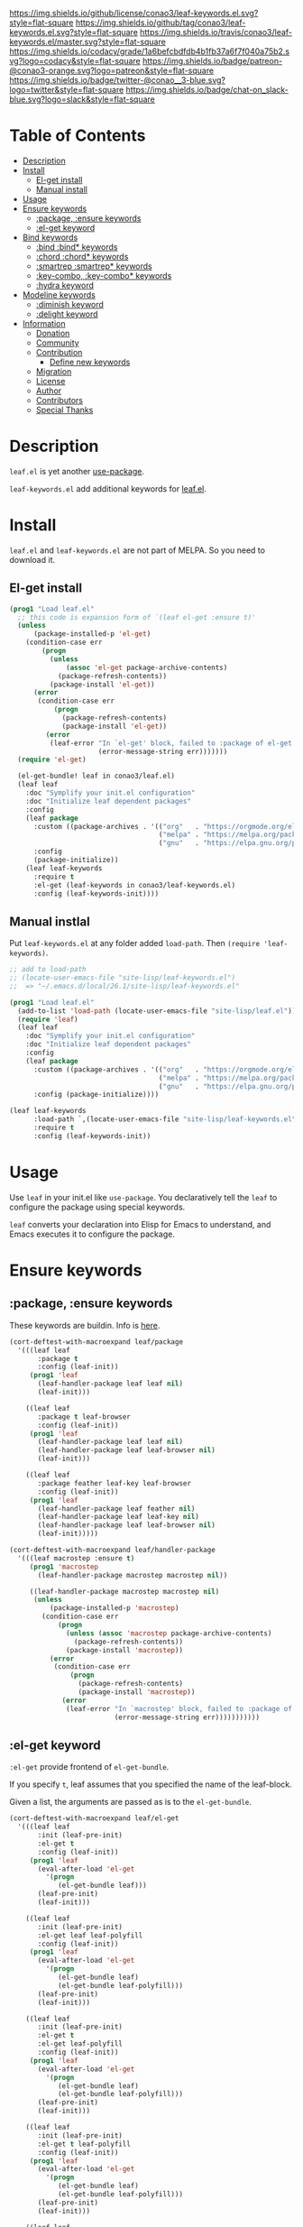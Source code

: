 #+author: conao
#+date: <2019-05-24 Fri>

[[https://github.com/conao3/leaf-keywords.el][https://raw.githubusercontent.com/conao3/files/master/blob/headers/png/leaf-keywords.el.png]]
[[https://github.com/conao3/leaf-keywords.el/blob/master/LICENSE][https://img.shields.io/github/license/conao3/leaf-keywords.el.svg?style=flat-square]]
[[https://github.com/conao3/leaf-keywords.el/releases][https://img.shields.io/github/tag/conao3/leaf-keywords.el.svg?style=flat-square]]
[[https://travis-ci.org/conao3/leaf-keywords.el][https://img.shields.io/travis/conao3/leaf-keywords.el/master.svg?style=flat-square]]
[[https://app.codacy.com/project/conao3/leaf-keywords.el/dashboard][https://img.shields.io/codacy/grade/1a6befcbdfdb4b1fb37a6f7f040a75b2.svg?logo=codacy&style=flat-square]]
[[https://www.patreon.com/conao3][https://img.shields.io/badge/patreon-@conao3-orange.svg?logo=patreon&style=flat-square]]
[[https://twitter.com/conao_3][https://img.shields.io/badge/twitter-@conao__3-blue.svg?logo=twitter&style=flat-square]]
[[https://join.slack.com/t/conao3-support/shared_invite/enQtNTg2MTY0MjkzOTU0LTFjOTdhOTFiNTM2NmY5YTE5MTNlYzNiOTE2MTZlZWZkNDEzZmRhN2E0NjkwMWViZTZiYjA4MDUxYTUzNDZiNjY][https://img.shields.io/badge/chat-on_slack-blue.svg?logo=slack&style=flat-square]]

* Table of Contents
- [[#description][Description]]
- [[#install][Install]]
  - [[#el-get-install][El-get install]]
  - [[#manual-install][Manual install]]
- [[#usage][Usage]]
- [[#ensure-keywords][Ensure keywords]]
  - [[#package-ensure-keywords][:package, :ensure keywords]]
  - [[#el-get-keyword][:el-get keyword]]
- [[#bind-keywords][Bind keywords]]
  - [[#bind-bind-keywords][:bind :bind* keywords]]
  - [[#chord-chord-keywords][:chord :chord* keywords]]
  - [[#smartrep-smartrep-keywords][:smartrep :smartrep* keywords]]
  - [[#key-combo-key-combo-keywords][:key-combo, :key-combo* keywords]]
  - [[#hydra-keyword][:hydra keyword]]
- [[#modeline-keywords][Modeline keywords]]
  - [[#diminish-keyword][:diminish keyword]]
  - [[#delight-keyword][:delight keyword]]
- [[#information][Information]]
  - [[#donation][Donation]]
  - [[#community][Community]]
  - [[#contribution][Contribution]]
    - [[#define-new-keywords][Define new keywords]]
  - [[#migration][Migration]]
  - [[#license][License]]
  - [[#author][Author]]
  - [[#contributors][Contributors]]
  - [[#special-thanks][Special Thanks]]

* Description
~leaf.el~ is yet another [[https://github.com/jwiegley/use-package][use-package]].

~leaf-keywords.el~ add additional keywords for [[https://github.com/conao3/leaf.el][leaf.el]].

* Install
~leaf.el~ and ~leaf-keywords.el~ are not part of MELPA. So you need to download it.

** El-get install
#+begin_src emacs-lisp
  (prog1 "Load leaf.el"
    ;; this code is expansion form of `(leaf el-get :ensure t)'
    (unless
        (package-installed-p 'el-get)
      (condition-case err
          (progn
            (unless
                (assoc 'el-get package-archive-contents)
              (package-refresh-contents))
            (package-install 'el-get))
        (error
         (condition-case err
             (progn
               (package-refresh-contents)
               (package-install 'el-get))
           (error
            (leaf-error "In `el-get' block, failed to :package of el-get.  Error msg: %s"
                        (error-message-string err)))))))
    (require 'el-get)

    (el-get-bundle! leaf in conao3/leaf.el)
    (leaf leaf
      :doc "Symplify your init.el configuration"
      :doc "Initialize leaf dependent packages"
      :config
      (leaf package
        :custom ((package-archives . '(("org"   . "https://orgmode.org/elpa/")
                                       ("melpa" . "https://melpa.org/packages/")
                                       ("gnu"   . "https://elpa.gnu.org/packages/"))))
        :config
        (package-initialize))
      (leaf leaf-keywords
        :require t
        :el-get (leaf-keywords in conao3/leaf-keywords.el)
        :config (leaf-keywords-init))))
#+end_src

** Manual instlal
Put ~leaf-keywords.el~ at any folder added ~load-path~.
Then ~(require 'leaf-keywords)~.

#+BEGIN_SRC emacs-lisp
    ;; add to load-path
    ;; (locate-user-emacs-file "site-lisp/leaf-keywords.el")
    ;;  => "~/.emacs.d/local/26.1/site-lisp/leaf-keywords.el"

    (prog1 "Load leaf.el"
      (add-to-list 'load-path (locate-user-emacs-file "site-lisp/leaf.el"))
      (require 'leaf)
      (leaf leaf
        :doc "Symplify your init.el configuration"
        :doc "Initialize leaf dependent packages"
        :config
        (leaf package
          :custom ((package-archives . '(("org"   . "https://orgmode.org/elpa/")
                                         ("melpa" . "https://melpa.org/packages/")
                                         ("gnu"   . "https://elpa.gnu.org/packages/"))))
          :config (package-initialize))))

    (leaf leaf-keywords
          :load-path `,(locate-user-emacs-file "site-lisp/leaf-keywords.el")
          :require t
          :config (leaf-keywords-init))
#+END_SRC

* Usage
Use ~leaf~ in your init.el like ~use-package~.
You declaratively tell the ~leaf~ to configure the package using special keywords.

~leaf~ converts your declaration into Elisp for Emacs to understand, and Emacs executes it to configure the package.

* Ensure keywords
** :package, :ensure keywords
These keywords are buildin. Info is [[https://github.com/conao3/leaf.el#package-ensure-keywords][here]].

#+begin_src emacs-lisp
  (cort-deftest-with-macroexpand leaf/package
    '(((leaf leaf
         :package t
         :config (leaf-init))
       (prog1 'leaf
         (leaf-handler-package leaf leaf nil)
         (leaf-init)))

      ((leaf leaf
         :package t leaf-browser
         :config (leaf-init))
       (prog1 'leaf
         (leaf-handler-package leaf leaf nil)
         (leaf-handler-package leaf leaf-browser nil)
         (leaf-init)))

      ((leaf leaf
         :package feather leaf-key leaf-browser
         :config (leaf-init))
       (prog1 'leaf
         (leaf-handler-package leaf feather nil)
         (leaf-handler-package leaf leaf-key nil)
         (leaf-handler-package leaf leaf-browser nil)
         (leaf-init)))))

  (cort-deftest-with-macroexpand leaf/handler-package
    '(((leaf macrostep :ensure t)
       (prog1 'macrostep
         (leaf-handler-package macrostep macrostep nil))

       ((leaf-handler-package macrostep macrostep nil)
        (unless
            (package-installed-p 'macrostep)
          (condition-case err
              (progn
                (unless (assoc 'macrostep package-archive-contents)
                  (package-refresh-contents))
                (package-install 'macrostep))
            (error
             (condition-case err
                 (progn
                   (package-refresh-contents)
                   (package-install 'macrostep))
               (error
                (leaf-error "In `macrostep' block, failed to :package of macrostep.  Error msg: %s"
                            (error-message-string err)))))))))))
#+end_src

** :el-get keyword
~:el-get~ provide frontend of ~el-get-bundle~.

If you specify ~t~, leaf assumes that you specified the name of the leaf-block.

Given a list, the arguments are passed as is to the ~el-get-bundle~.

#+begin_src emacs-lisp
  (cort-deftest-with-macroexpand leaf/el-get
    '(((leaf leaf
         :init (leaf-pre-init)
         :el-get t
         :config (leaf-init))
       (prog1 'leaf
         (eval-after-load 'el-get
           '(progn
              (el-get-bundle leaf)))
         (leaf-pre-init)
         (leaf-init)))

      ((leaf leaf
         :init (leaf-pre-init)
         :el-get leaf leaf-polyfill
         :config (leaf-init))
       (prog1 'leaf
         (eval-after-load 'el-get
           '(progn
              (el-get-bundle leaf)
              (el-get-bundle leaf-polyfill)))
         (leaf-pre-init)
         (leaf-init)))

      ((leaf leaf
         :init (leaf-pre-init)
         :el-get t
         :el-get leaf-polyfill
         :config (leaf-init))
       (prog1 'leaf
         (eval-after-load 'el-get
           '(progn
              (el-get-bundle leaf)
              (el-get-bundle leaf-polyfill)))
         (leaf-pre-init)
         (leaf-init)))

      ((leaf leaf
         :init (leaf-pre-init)
         :el-get t leaf-polyfill
         :config (leaf-init))
       (prog1 'leaf
         (eval-after-load 'el-get
           '(progn
              (el-get-bundle leaf)
              (el-get-bundle leaf-polyfill)))
         (leaf-pre-init)
         (leaf-init)))

      ((leaf leaf
         :init (leaf-pre-init)
         :el-get (zenburn-theme
                  :url "https://raw.githubusercontent.com/bbatsov/zenburn-emacs/master/zenburn-theme.el"
                  (load-theme 'zenburn t))
         :config (leaf-init))
       (prog1 'leaf
         (eval-after-load 'el-get
           '(progn
              (el-get-bundle zenburn-theme :url "https://raw.githubusercontent.com/bbatsov/zenburn-emacs/master/zenburn-theme.el"
                (load-theme 'zenburn t))))
         (leaf-pre-init)
         (leaf-init)))

      ((leaf leaf
         :init (leaf-pre-init)
         :el-get
         (yaicomplete
          :url "https://github.com/tarao/elisp.git"
          :features yaicomplete)
         (zenburn-theme
          :url "https://raw.githubusercontent.com/bbatsov/zenburn-emacs/master/zenburn-theme.el"
          (load-theme 'zenburn t))
         (kazu-yamamoto/Mew :name mew :build ("./configure" "make"))
         :config (leaf-init))
       (prog1 'leaf
         (eval-after-load 'el-get
           '(progn
              (el-get-bundle yaicomplete :url "https://github.com/tarao/elisp.git" :features yaicomplete)
              (el-get-bundle zenburn-theme :url "https://raw.githubusercontent.com/bbatsov/zenburn-emacs/master/zenburn-theme.el"
                (load-theme 'zenburn t))
              (el-get-bundle kazu-yamamoto/Mew :name mew :build ("./configure" "make"))))
         (leaf-pre-init)
         (leaf-init)))))
#+end_src

* Bind keywords
** :bind :bind* keywords
These keywords are buildin. Info is [[https://github.com/conao3/leaf.el#bind-bind-keywords][here]].

#+begin_src emacs-lisp
  (cort-deftest-with-macroexpand leaf/bind
    '(((leaf macrostep
         :package t
         :bind (("C-c e" . macrostep-expand)))
       (prog1 'macrostep
         (autoload #'macrostep-expand "macrostep" nil t)
         (leaf-handler-package macrostep macrostep nil)
         (leaf-keys (("C-c e" . macrostep-expand)))))

      ((leaf macrostep
         :package t
         :bind ("C-c e" . macrostep-expand))
       (prog1 'macrostep
         (autoload #'macrostep-expand "macrostep" nil t)
         (leaf-handler-package macrostep macrostep nil)
         (leaf-keys
          (("C-c e" . macrostep-expand)))))

      ((leaf color-moccur
         :bind
         ("M-s O" . moccur)
         ("M-o" . isearch-moccur)
         ("M-O" . isearch-moccur-all))
       (prog1 'color-moccur
         (autoload #'moccur "color-moccur" nil t)
         (autoload #'isearch-moccur "color-moccur" nil t)
         (autoload #'isearch-moccur-all "color-moccur" nil t)
         (leaf-keys (("M-s O" . moccur)
                     ("M-o" . isearch-moccur)
                     ("M-O" . isearch-moccur-all)))))

      ((leaf color-moccur
         :bind (("M-s O" . moccur)
                ("M-o" . isearch-moccur)
                ("M-O" . isearch-moccur-all)))
       (prog1 'color-moccur
         (autoload #'moccur "color-moccur" nil t)
         (autoload #'isearch-moccur "color-moccur" nil t)
         (autoload #'isearch-moccur-all "color-moccur" nil t)
         (leaf-keys (("M-s O" . moccur)
                     ("M-o" . isearch-moccur)
                     ("M-O" . isearch-moccur-all)))))

      ((leaf color-moccur
         :bind
         ("M-s" . nil)
         ("M-s o" . isearch-moccur)
         ("M-s i" . isearch-moccur-all))
       (prog1 'color-moccur
         (autoload #'isearch-moccur "color-moccur" nil t)
         (autoload #'isearch-moccur-all "color-moccur" nil t)
         (leaf-keys (("M-s")
                     ("M-s o" . isearch-moccur)
                     ("M-s i" . isearch-moccur-all)))))

      ((leaf color-moccur
         :bind (("M-s" . nil)
                ("M-s o" . isearch-moccur)
                ("M-s i" . isearch-moccur-all)))
       (prog1 'color-moccur
         (autoload #'isearch-moccur "color-moccur" nil t)
         (autoload #'isearch-moccur-all "color-moccur" nil t)
         (leaf-keys (("M-s")
                     ("M-s o" . isearch-moccur)
                     ("M-s i" . isearch-moccur-all)))))

      ((leaf color-moccur
         :bind
         ("M-s O" . moccur)
         (:isearch-mode-map
          ("M-o" . isearch-moccur)
          ("M-O" . isearch-moccur-all)))
       (prog1 'color-moccur
         (autoload #'moccur "color-moccur" nil t)
         (autoload #'isearch-moccur "color-moccur" nil t)
         (autoload #'isearch-moccur-all "color-moccur" nil t)
         (leaf-keys (("M-s O" . moccur)
                     (:isearch-mode-map
                      :package color-moccur
                      ("M-o" . isearch-moccur)
                      ("M-O" . isearch-moccur-all))))))

      ((leaf color-moccur
         :bind
         ("M-s O" . moccur)
         (:isearch-mode-map
          :package isearch
          ("M-o" . isearch-moccur)
          ("M-O" . isearch-moccur-all)))
       (prog1 'color-moccur
         (autoload #'moccur "color-moccur" nil t)
         (autoload #'isearch-moccur "color-moccur" nil t)
         (autoload #'isearch-moccur-all "color-moccur" nil t)
         (leaf-keys (("M-s O" . moccur)
                     (:isearch-mode-map
                      :package isearch
                      ("M-o" . isearch-moccur)
                      ("M-O" . isearch-moccur-all))))))

      ((leaf color-moccur
         :bind (("M-s O" . moccur)
                (:isearch-mode-map
                 :package isearch
                 ("M-o" . isearch-moccur)
                 ("M-O" . isearch-moccur-all))))
       (prog1 'color-moccur
         (autoload #'moccur "color-moccur" nil t)
         (autoload #'isearch-moccur "color-moccur" nil t)
         (autoload #'isearch-moccur-all "color-moccur" nil t)
         (leaf-keys (("M-s O" . moccur)
                     (:isearch-mode-map
                      :package isearch
                      ("M-o" . isearch-moccur)
                      ("M-O" . isearch-moccur-all))))))

      ;; you also use symbol instead of keyword to specify keymap
      ((leaf color-moccur
         :bind (("M-s O" . moccur)
                (isearch-mode-map
                 :package isearch
                 ("M-o" . isearch-moccur)
                 ("M-O" . isearch-moccur-all))))
       (prog1 'color-moccur
         (autoload #'moccur "color-moccur" nil t)
         (autoload #'isearch-moccur "color-moccur" nil t)
         (autoload #'isearch-moccur-all "color-moccur" nil t)
         (leaf-keys (("M-s O" . moccur)
                     (isearch-mode-map
                      :package isearch
                      ("M-o" . isearch-moccur)
                      ("M-O" . isearch-moccur-all))))))))

  (cort-deftest-with-macroexpand leaf/leaf-key
    '(((leaf-key "C-M-i" 'flyspell-correct-wrapper)
       (let* ((old (lookup-key global-map (kbd "C-M-i")))
              (value `(("C-M-i" . global-map) flyspell-correct-wrapper ,(and old (not (numberp old)) old))))
         (push value leaf-key-bindlist)
         (define-key global-map (kbd "C-M-i") 'flyspell-correct-wrapper)))))
#+end_src

** :chord :chord* keywords
~:chord~ and ~:chord*~ provide frontend for ~leaf-key-chord~ which bind key for [[https://github.com/emacsorphanage/key-chord][key-chord]].

The usage and notes are the same as for the ~:bind~ keyword.

#+begin_src emacs-lisp
  (cort-deftest-with-macroexpand leaf/chord
    '(((leaf macrostep
         :ensure t
         :chord (("jk" . macrostep-expand)))
       (prog1 'macrostep
         (autoload #'macrostep-expand "macrostep" nil t)
         (leaf-handler-package macrostep macrostep nil)
         (eval-after-load 'key-chord
           '(progn
              (leaf-key-chords
               (("jk" . macrostep-expand)))))))

      ((leaf macrostep
         :ensure t
         :chord ("jk" . macrostep-expand))
       (prog1 'macrostep
         (autoload #'macrostep-expand "macrostep" nil t)
         (leaf-handler-package macrostep macrostep nil)
         (eval-after-load 'key-chord
           '(progn
              (leaf-key-chords
               (("jk" . macrostep-expand)))))))

      ((leaf color-moccur
         :chord
         ("jk" . moccur)
         ("fi" . isearch-moccur))
       (prog1 'color-moccur
         (autoload #'moccur "color-moccur" nil t)
         (autoload #'isearch-moccur "color-moccur" nil t)
         (eval-after-load 'key-chord
           '(progn
              (leaf-key-chords
               (("jk" . moccur)
                ("fi" . isearch-moccur)))))))

      ((leaf color-moccur
         :chord (("jk" . moccur)
                 ("fi" . isearch-moccur)))
       (prog1 'color-moccur
         (autoload #'moccur "color-moccur" nil t)
         (autoload #'isearch-moccur "color-moccur" nil t)
         (eval-after-load 'key-chord
           '(progn
              (leaf-key-chords
               (("jk" . moccur)
                ("fi" . isearch-moccur)))))))

      ((leaf color-moccur
         :chord
         ("jk" . nil)
         ("fi" . isearch-moccur))
       (prog1 'color-moccur
         (autoload #'isearch-moccur "color-moccur" nil t)
         (eval-after-load 'key-chord
           '(progn
              (leaf-key-chords
               (("jk")
                ("fi" . isearch-moccur)))))))

      ((leaf color-moccur
         :chord (("jk" . nil)
                 ("fi" . isearch-moccur)))
       (prog1 'color-moccur
         (autoload #'isearch-moccur "color-moccur" nil t)
         (eval-after-load 'key-chord
           '(progn
              (leaf-key-chords
               (("jk")
                ("fi" . isearch-moccur)))))))

      ((leaf color-moccur
         :chord
         ("jk" . moccur)
         (:isearch-mode-map
          :package isearch
          ("ji" . isearch-moccur)
          ("jo" . isearch-moccur-all)))
       (prog1 'color-moccur
         (autoload #'moccur "color-moccur" nil t)
         (autoload #'isearch-moccur "color-moccur" nil t)
         (autoload #'isearch-moccur-all "color-moccur" nil t)
         (eval-after-load 'key-chord
           '(progn
              (leaf-key-chords
               (("jk" . moccur)
                (:isearch-mode-map
                 :package isearch
                 ("ji" . isearch-moccur)
                 ("jo" . isearch-moccur-all))))))))

      ((leaf color-moccur
         :chord (("jk" . moccur)
                 (:isearch-mode-map
                  :package isearch
                  ("ji" . isearch-moccur)
                  ("jo" . isearch-moccur-all))))
       (prog1 'color-moccur
         (autoload #'moccur "color-moccur" nil t)
         (autoload #'isearch-moccur "color-moccur" nil t)
         (autoload #'isearch-moccur-all "color-moccur" nil t)
         (eval-after-load 'key-chord
           '(progn
              (leaf-key-chords
               (("jk" . moccur)
                (:isearch-mode-map
                 :package isearch
                 ("ji" . isearch-moccur)
                 ("jo" . isearch-moccur-all))))))))

      ;; you also use symbol instead of keyword to specify keymap
      ((leaf color-moccur
         :chord (("jk" . moccur)
                 (isearch-mode-map
                  :package isearch
                  ("ji" . isearch-moccur)
                  ("jo" . isearch-moccur-all))))
       (prog1 'color-moccur
         (autoload #'moccur "color-moccur" nil t)
         (autoload #'isearch-moccur "color-moccur" nil t)
         (autoload #'isearch-moccur-all "color-moccur" nil t)
         (eval-after-load 'key-chord
           '(progn
              (leaf-key-chords
               (("jk" . moccur)
                (isearch-mode-map
                 :package isearch
                 ("ji" . isearch-moccur)
                 ("jo" . isearch-moccur-all))))))))))

  (cort-deftest-with-macroexpand leaf/leaf-key-chord
    '(((leaf-key-chord "jj" 'undo 'c-mode-map)
       (leaf-key [key-chord 106 106] 'undo 'c-mode-map))

      ((leaf-key-chord "jk" 'undo 'c-mode-map)
       (progn
         (leaf-key [key-chord 106 107] 'undo 'c-mode-map)
         (leaf-key [key-chord 107 106] 'undo 'c-mode-map)))

      ((leaf-key-chord "jj" 'undo)
       (leaf-key [key-chord 106 106] 'undo nil))

      ((leaf-key-chord "jk" 'undo)
       (progn
         (leaf-key [key-chord 106 107] 'undo nil)
         (leaf-key [key-chord 107 106] 'undo nil)))))
#+end_src

** :smartrep, :smartrep* keywords
~:smartrep~ and ~:smartrep*~ provide frontend for [[https://github.com/myuhe/smartrep.el][smartrep]].

They can process a list of arguments that the ~smartrep~ accepts, or a nested list of them.

Automatically generates an ~autoload~ statement when a function symbol is passed.

Quoting a function or quoting a binding list works the same way.

If you omit the key-map to bind, use ~global-map~ instead in ~:smartrep~ and
~leaf-key-override-global-map~ for leaf-key in ~:smartrep*~.

#+begin_src emacs-lisp
  (cort-deftest-with-macroexpand leaf/smartrep
    '(((leaf multiple-cursors
         :smartrep ("C-t"
                    (("C-p" . mc/mark-previous-like-this)
                     ("C-n" . mc/mark-next-like-this)
                     ("u"   . mc/unmark-next-like-this)
                     ("U"   . mc/unmark-previous-like-this)
                     ("s"   . mc/skip-to-next-like-this)
                     ("S"   . mc/skip-to-previous-like-this)
                     ("*"   . mc/mark-all-like-this))))
       (prog1 'multiple-cursors
         (autoload #'mc/mark-previous-like-this "multiple-cursors" nil t)
         (autoload #'mc/mark-next-like-this "multiple-cursors" nil t)
         (autoload #'mc/unmark-next-like-this "multiple-cursors" nil t)
         (autoload #'mc/unmark-previous-like-this "multiple-cursors" nil t)
         (autoload #'mc/skip-to-next-like-this "multiple-cursors" nil t)
         (autoload #'mc/skip-to-previous-like-this "multiple-cursors" nil t)
         (autoload #'mc/mark-all-like-this "multiple-cursors" nil t)
         (eval-after-load 'smartrep
           '(progn
              (smartrep-define-key global-map "C-t"
                '(("C-p" . mc/mark-previous-like-this)
                  ("C-n" . mc/mark-next-like-this)
                  ("u" . mc/unmark-next-like-this)
                  ("U" . mc/unmark-previous-like-this)
                  ("s" . mc/skip-to-next-like-this)
                  ("S" . mc/skip-to-previous-like-this)
                  ("*" . mc/mark-all-like-this)))))))

      ((leaf multiple-cursors
         :smartrep (global-map
                    "C-t"
                    (("C-p" . mc/mark-previous-like-this)
                     ("C-n" . mc/mark-next-like-this))))
       (prog1 'multiple-cursors
         (autoload #'mc/mark-previous-like-this "multiple-cursors" nil t)
         (autoload #'mc/mark-next-like-this "multiple-cursors" nil t)
         (eval-after-load 'smartrep
           '(progn
              (smartrep-define-key global-map "C-t"
                '(("C-p" . mc/mark-previous-like-this)
                  ("C-n" . mc/mark-next-like-this)))))))

      ((leaf multiple-cursors
         :smartrep (global-map
                    "C-t"
                    (("C-p" . 'mc/mark-previous-like-this)
                     ("C-n" . 'mc/mark-next-like-this))))
       (prog1 'multiple-cursors
         (autoload #'mc/mark-previous-like-this "multiple-cursors" nil t)
         (autoload #'mc/mark-next-like-this "multiple-cursors" nil t)
         (eval-after-load 'smartrep
           '(progn
              (smartrep-define-key global-map "C-t"
                '(("C-p" quote mc/mark-previous-like-this)
                  ("C-n" quote mc/mark-next-like-this)))))))

      ((leaf multiple-cursors
         :smartrep (global-map
                    "C-t"
                    '(("C-p" . 'mc/mark-previous-like-this)
                      ("C-n" . 'mc/mark-next-like-this))))
       (prog1 'multiple-cursors
         (autoload #'mc/mark-previous-like-this "multiple-cursors" nil t)
         (autoload #'mc/mark-next-like-this "multiple-cursors" nil t)
         (eval-after-load 'smartrep
           '(progn
              (smartrep-define-key global-map "C-t"
                '(("C-p" quote mc/mark-previous-like-this)
                  ("C-n" quote mc/mark-next-like-this)))))))

      ((leaf org
         :smartrep (org-mode-map
                    "C-c"
                    (("C-n" . (outline-next-visible-heading 1))
                     ("C-p" . (outline-previous-visible-heading 1)))))
       (prog1 'org
         (eval-after-load 'smartrep
           '(progn
              (smartrep-define-key org-mode-map "C-c"
                '(("C-n" outline-next-visible-heading 1)
                  ("C-p" outline-previous-visible-heading 1)))))))

      ((leaf org
         :smartrep ((org-mode-map
                     "C-c"
                     (("C-n" . (outline-next-visible-heading 1))
                      ("C-p" . (outline-previous-visible-heading 1))))
                    ("s-c"
                     (("M-n" . (outline-next-visible-heading 1))
                      ("M-p" . (outline-previous-visible-heading 1))))))
       (prog1 'org
         (eval-after-load 'smartrep
           '(progn
              (smartrep-define-key org-mode-map "C-c"
                '(("C-n" outline-next-visible-heading 1)
                  ("C-p" outline-previous-visible-heading 1)))
              (smartrep-define-key global-map "s-c"
                '(("M-n" outline-next-visible-heading 1)
                  ("M-p" outline-previous-visible-heading 1)))))))))

  (cort-deftest-with-macroexpand leaf/smartrep*
    '(((leaf multiple-cursors
         :smartrep* ("C-t"
                     (("C-p" . mc/mark-previous-like-this)
                      ("C-n" . mc/mark-next-like-this)
                      ("u"   . mc/unmark-next-like-this)
                      ("U"   . mc/unmark-previous-like-this)
                      ("s"   . mc/skip-to-next-like-this)
                      ("S"   . mc/skip-to-previous-like-this)
                      ("*"   . mc/mark-all-like-this))))
       (prog1 'multiple-cursors
         (autoload #'mc/mark-previous-like-this "multiple-cursors" nil t)
         (autoload #'mc/mark-next-like-this "multiple-cursors" nil t)
         (autoload #'mc/unmark-next-like-this "multiple-cursors" nil t)
         (autoload #'mc/unmark-previous-like-this "multiple-cursors" nil t)
         (autoload #'mc/skip-to-next-like-this "multiple-cursors" nil t)
         (autoload #'mc/skip-to-previous-like-this "multiple-cursors" nil t)
         (autoload #'mc/mark-all-like-this "multiple-cursors" nil t)
         (eval-after-load 'smartrep
           '(progn
              (smartrep-define-key leaf-key-override-global-map "C-t"
                '(("C-p" . mc/mark-previous-like-this)
                  ("C-n" . mc/mark-next-like-this)
                  ("u" . mc/unmark-next-like-this)
                  ("U" . mc/unmark-previous-like-this)
                  ("s" . mc/skip-to-next-like-this)
                  ("S" . mc/skip-to-previous-like-this)
                  ("*" . mc/mark-all-like-this)))))))

      ((leaf org
         :smartrep* ((org-mode-map
                      "C-c"
                      (("C-n" . (outline-next-visible-heading 1))
                       ("C-p" . (outline-previous-visible-heading 1))))
                     ("s-c"
                      (("M-n" . (outline-next-visible-heading 1))
                       ("M-p" . (outline-previous-visible-heading 1))))))
       (prog1 'org
         (eval-after-load 'smartrep
           '(progn
              (smartrep-define-key org-mode-map "C-c"
                '(("C-n" outline-next-visible-heading 1)
                  ("C-p" outline-previous-visible-heading 1)))
              (smartrep-define-key leaf-key-override-global-map "s-c"
                '(("M-n" outline-next-visible-heading 1)
                  ("M-p" outline-previous-visible-heading 1)))))))))
#+end_src

** :key-combo, :key-combo* keywords
~:key-combo~, ~:key-combo*~ provide frontend for [[https://github.com/uk-ar/key-combo][key-combo]].

They can process a list of arguments, or a nested list of them.

Automatically generates an ~autoload~ statement when a function symbol is passed.

If you omit the key-map to bind, use ~global-map~ instead in ~:key-combo~ and
~leaf-key-override-global-map~ for leaf-key in ~:key-combo*~.

#+begin_src emacs-lisp
  (cort-deftest-with-macroexpand leaf/key-combo
    '(((leaf key-combo
         :key-combo (("="   . (" = " " == " " === " ))
                     ("=>"  . " => ")
                     ("C-a" . (back-to-indentation move-beginning-of-line beginning-of-buffer key-combo-return))
                     ("C-e" . (move-end-of-line end-of-buffer key-combo-return))))
       (prog1 'key-combo
         (autoload #'back-to-indentation "key-combo" nil t)
         (autoload #'move-beginning-of-line "key-combo" nil t)
         (autoload #'beginning-of-buffer "key-combo" nil t)
         (autoload #'key-combo-return "key-combo" nil t)
         (autoload #'move-end-of-line "key-combo" nil t)
         (autoload #'end-of-buffer "key-combo" nil t)
         (eval-after-load 'key-combo
           '(progn
              (key-combo-define global-map "=>" " => ")
              (key-combo-define global-map "C-a" '(back-to-indentation move-beginning-of-line beginning-of-buffer key-combo-return))
              (key-combo-define global-map "C-e" '(move-end-of-line end-of-buffer key-combo-return))))))

      ((leaf key-combo
         :key-combo (emacs-lisp-mode-map
                     ("="   . (" = " " == " " === " ))
                     ("=>"  . " => ")
                     ("C-a" . (back-to-indentation move-beginning-of-line beginning-of-buffer key-combo-return))
                     ("C-e" . (move-end-of-line end-of-buffer key-combo-return))))
       (prog1 'key-combo
         (autoload #'back-to-indentation "key-combo" nil t)
         (autoload #'move-beginning-of-line "key-combo" nil t)
         (autoload #'beginning-of-buffer "key-combo" nil t)
         (autoload #'key-combo-return "key-combo" nil t)
         (autoload #'move-end-of-line "key-combo" nil t)
         (autoload #'end-of-buffer "key-combo" nil t)
         (eval-after-load 'key-combo
           '(progn
              (key-combo-define emacs-lisp-mode-map "=" '(" = " " == " " === "))
              (key-combo-define emacs-lisp-mode-map "=>" " => ")
              (key-combo-define emacs-lisp-mode-map "C-a" '(back-to-indentation move-beginning-of-line beginning-of-buffer key-combo-return))
              (key-combo-define emacs-lisp-mode-map "C-e" '(move-end-of-line end-of-buffer key-combo-return))))))

      ((leaf key-combo
         :key-combo ((("="   . (" = " " == " " === " ))
                      ("=>"  . " => ")
                      ("C-a" . (back-to-indentation move-beginning-of-line beginning-of-buffer key-combo-return))
                      ("C-e" . (move-end-of-line end-of-buffer key-combo-return)))
                     (emacs-lisp-mode-map
                      ("."  . ("." " . "))
                      ("="  . ("= " "eq " "equal ")))))
       (prog1 'key-combo
         (autoload #'back-to-indentation "key-combo" nil t)
         (autoload #'move-beginning-of-line "key-combo" nil t)
         (autoload #'beginning-of-buffer "key-combo" nil t)
         (autoload #'key-combo-return "key-combo" nil t)
         (autoload #'move-end-of-line "key-combo" nil t)
         (autoload #'end-of-buffer "key-combo" nil t)
         (eval-after-load 'key-combo
           '(progn
              (key-combo-define global-map "=>" " => ")
              (key-combo-define global-map "C-a" '(back-to-indentation move-beginning-of-line beginning-of-buffer key-combo-return))
              (key-combo-define global-map "C-e" '(move-end-of-line end-of-buffer key-combo-return))
              (key-combo-define emacs-lisp-mode-map "." '("." " . "))
              (key-combo-define emacs-lisp-mode-map "=" '("= " "eq " "equal "))))))))

  (cort-deftest-with-macroexpand leaf/key-combo*
    '(((leaf key-combo
         :key-combo* (("="   . (" = " " == " " === " ))
                      ("=>"  . " => ")
                      ("C-a" . (back-to-indentation move-beginning-of-line beginning-of-buffer key-combo-return))
                      ("C-e" . (move-end-of-line end-of-buffer key-combo-return))))
       (prog1 'key-combo
         (autoload #'back-to-indentation "key-combo" nil t)
         (autoload #'move-beginning-of-line "key-combo" nil t)
         (autoload #'beginning-of-buffer "key-combo" nil t)
         (autoload #'key-combo-return "key-combo" nil t)
         (autoload #'move-end-of-line "key-combo" nil t)
         (autoload #'end-of-buffer "key-combo" nil t)
         (eval-after-load 'key-combo
           '(progn
              (key-combo-define leaf-key-override-global-map "=>" " => ")
              (key-combo-define leaf-key-override-global-map "C-a" '(back-to-indentation move-beginning-of-line beginning-of-buffer key-combo-return))
              (key-combo-define leaf-key-override-global-map "C-e" '(move-end-of-line end-of-buffer key-combo-return))))))

      ((leaf key-combo
         :key-combo* (emacs-lisp-mode-map
                      ("="   . (" = " " == " " === " ))
                      ("=>"  . " => ")
                      ("C-a" . (back-to-indentation move-beginning-of-line beginning-of-buffer key-combo-return))
                      ("C-e" . (move-end-of-line end-of-buffer key-combo-return))))
       (prog1 'key-combo
         (autoload #'back-to-indentation "key-combo" nil t)
         (autoload #'move-beginning-of-line "key-combo" nil t)
         (autoload #'beginning-of-buffer "key-combo" nil t)
         (autoload #'key-combo-return "key-combo" nil t)
         (autoload #'move-end-of-line "key-combo" nil t)
         (autoload #'end-of-buffer "key-combo" nil t)
         (eval-after-load 'key-combo
           '(progn
              (key-combo-define emacs-lisp-mode-map "=" '(" = " " == " " === "))
              (key-combo-define emacs-lisp-mode-map "=>" " => ")
              (key-combo-define emacs-lisp-mode-map "C-a" '(back-to-indentation move-beginning-of-line beginning-of-buffer key-combo-return))
              (key-combo-define emacs-lisp-mode-map "C-e" '(move-end-of-line end-of-buffer key-combo-return))))))

      ((leaf key-combo
         :key-combo* ((("="   . (" = " " == " " === " ))
                       ("=>"  . " => ")
                       ("C-a" . (back-to-indentation move-beginning-of-line beginning-of-buffer key-combo-return))
                       ("C-e" . (move-end-of-line end-of-buffer key-combo-return)))
                      (emacs-lisp-mode-map
                       ("."  . ("." " . "))
                       ("="  . ("= " "eq " "equal ")))))
       (prog1 'key-combo
         (autoload #'back-to-indentation "key-combo" nil t)
         (autoload #'move-beginning-of-line "key-combo" nil t)
         (autoload #'beginning-of-buffer "key-combo" nil t)
         (autoload #'key-combo-return "key-combo" nil t)
         (autoload #'move-end-of-line "key-combo" nil t)
         (autoload #'end-of-buffer "key-combo" nil t)
         (eval-after-load 'key-combo
           '(progn
              (key-combo-define leaf-key-override-global-map "=>" " => ")
              (key-combo-define leaf-key-override-global-map "C-a" '(back-to-indentation move-beginning-of-line beginning-of-buffer key-combo-return))
              (key-combo-define leaf-key-override-global-map "C-e" '(move-end-of-line end-of-buffer key-combo-return))
              (key-combo-define emacs-lisp-mode-map "." '("." " . "))
              (key-combo-define emacs-lisp-mode-map "=" '("= " "eq " "equal "))))))))
#+end_src

** :hydra keyword
~:hydra~ provide frontend for [[https://github.com/abo-abo/hydra][hydra]].

If you pass a list, you pass it to ~defhydra~, and if you pass a nested list, you pass each one to it.

The reason for using this keyword is that it automatically creates an ~autoload~ statement.

#+begin_src emacs-lisp
  (cort-deftest-with-macroexpand leaf/hydra
    '(((leaf face-remap
         :hydra (hydra-zoom
                 (global-map "<f2>")
                 "zoom"
                 ("g" text-scale-increase "in")
                 ("l" text-scale-decrease "out")))
       (prog1 'face-remap
         (autoload #'text-scale-increase "face-remap" nil t)
         (autoload #'text-scale-decrease "face-remap" nil t)
         (eval-after-load 'hydra
           '(progn
              (defhydra hydra-zoom
                (global-map "<f2>")
                "zoom"
                ("g" text-scale-increase "in")
                ("l" text-scale-decrease "out"))))))

      ((leaf yasnippet
         :bind (:yas-minor-mode-map
                ("<f3>" . hydra-yas-primary/body)
                ("<f2>" . hydra-yas/body))
         :hydra ((hydra-yas-primary
                  (:hint nil)
                  "yas-primary"
                  ("i" yas-insert-snippet)
                  ("n" yas-new-snippet)
                  ("v" yas-visit-snippet-file))
                 (hydra-yas
                  (:color blue :hint nil)
                  "
                ^YASnippets^
  --------------------------------------------
    Modes:    Load/Visit:    Actions:

   _g_lobal  _d_irectory    _i_nsert
   _m_inor   _f_ile         _t_ryout
   _e_xtra   _l_ist         _n_ew
           _a_ll
  "
                  ("d" yas-load-directory)
                  ("e" yas-activate-extra-mode)
                  ("i" yas-insert-snippet)
                  ("f" yas-visit-snippet-file :color blue)
                  ("n" yas-new-snippet)
                  ("t" yas-tryout-snippet)
                  ("l" yas-describe-tables)
                  ("g" yas/global-mode)
                  ("m" yas/minor-mode)
                  ("a" yas-reload-all))))
       (prog1 'yasnippet
         (autoload #'yas-insert-snippet "yasnippet" nil t)
         (autoload #'yas-new-snippet "yasnippet" nil t)
         (autoload #'yas-visit-snippet-file "yasnippet" nil t)
         (autoload #'yas-load-directory "yasnippet" nil t)
         (autoload #'yas-activate-extra-mode "yasnippet" nil t)
         (autoload #'yas-tryout-snippet "yasnippet" nil t)
         (autoload #'yas-describe-tables "yasnippet" nil t)
         (autoload #'yas/global-mode "yasnippet" nil t)
         (autoload #'yas/minor-mode "yasnippet" nil t)
         (autoload #'yas-reload-all "yasnippet" nil t)
         (autoload #'hydra-yas-primary/body "yasnippet" nil t)
         (autoload #'hydra-yas/body "yasnippet" nil t)
         (leaf-keys
          ((:yas-minor-mode-map :package yasnippet
                                ("<f3>" . hydra-yas-primary/body)
                                ("<f2>" . hydra-yas/body))))
         (eval-after-load 'hydra
           '(progn
              (defhydra hydra-yas-primary
                (:hint nil)
                "yas-primary"
                ("i" yas-insert-snippet)
                ("n" yas-new-snippet)
                ("v" yas-visit-snippet-file))
              (defhydra hydra-yas
                (:color blue :hint nil)
                "
                ^YASnippets^
  --------------------------------------------
    Modes:    Load/Visit:    Actions:

   _g_lobal  _d_irectory    _i_nsert
   _m_inor   _f_ile         _t_ryout
   _e_xtra   _l_ist         _n_ew
           _a_ll
  "
                ("d" yas-load-directory)
                ("e" yas-activate-extra-mode)
                ("i" yas-insert-snippet)
                ("f" yas-visit-snippet-file :color blue)
                ("n" yas-new-snippet)
                ("t" yas-tryout-snippet)
                ("l" yas-describe-tables)
                ("g" yas/global-mode)
                ("m" yas/minor-mode)
                ("a" yas-reload-all))))))))
#+end_src

* Modeline keywords
** :diminish keyword
~:diminish~ keyword provide frontend for [[https://github.com/myrjola/diminish.el/tree/master][diminish]].

#+begin_src emacs-lisp
  (cort-deftest-with-macroexpand leaf/diminish
    '(((leaf autorevert
         :diminish t)
       (prog1 'autorevert
         (eval-after-load 'diminish
           '(progn
              (diminish autorevert)))))

      ((leaf autorevert
         :diminish autorevert)
       (prog1 'autorevert
         (eval-after-load 'diminish
           '(progn
              (diminish autorevert)))))

      ((leaf autorevert
         :diminish t
         :diminish autorevert-polyfill)
       (prog1 'autorevert
         (eval-after-load 'diminish
           '(progn
              (diminish autorevert)
              (diminish autorevert-polyfill)))))

      ((leaf autorevert
         :diminish t autorevert-polyfill)
       (prog1 'autorevert
         (eval-after-load 'diminish
           '(progn
              (diminish autorevert)
              (diminish autorevert-polyfill)))))

      ((leaf go-mode
         :diminish " Go")
       (prog1 'go-mode
         (eval-after-load 'diminish
           '(progn
              (diminish go-mode " Go")))))

      ((leaf abbrev
         :diminish (abbrev-mode " Abv"))
       (prog1 'abbrev
         (eval-after-load 'diminish
           '(progn
              (diminish abbrev-mode " Abv")))))

      ((leaf projectile
         :diminish (projectile (:eval (concat " " (projectile-project-name)))))
       (prog1 'projectile
         (eval-after-load 'diminish
           '(progn
              (diminish projectile (:eval (concat " " (projectile-project-name))))))))))
#+end_src

** :delight keyword
~:delight~ keyword provide frontend for delight ([[http://elpa.gnu.org/packages/delight.html][ELPA]], [[https://www.emacswiki.org/emacs/DelightedModes][Emacs wiki]]).

#+begin_src emacs-lisp
  (cort-deftest-with-macroexpand leaf/delight
    '(((leaf autorevert
         :delight t)
       (prog1 'autorevert
         (eval-after-load 'delight
           '(progn
              (delight 'autorevert)))))

      ((leaf autorevert
         :delight autorevert)
       (prog1 'autorevert
         (eval-after-load 'delight
           '(progn
              (delight 'autorevert)))))

      ((leaf autorevert
         :delight t
         :delight autorevert-polyfill)
       (prog1 'autorevert
         (eval-after-load 'delight
           '(progn
              (delight 'autorevert)
              (delight 'autorevert-polyfill)))))

      ((leaf autorevert
         :delight t autorevert-polyfill)
       (prog1 'autorevert
         (eval-after-load 'delight
           '(progn
              (delight 'autorevert)
              (delight 'autorevert-polyfill)))))

      ((leaf go-mode
         :delight " Go")
       (prog1 'go-mode
         (eval-after-load 'delight
           '(progn
              (delight 'go-mode " Go")))))

      ((leaf abbrev
         :delight (abbrev-mode " Abv"))
       (prog1 'abbrev
         (eval-after-load 'delight
           '(progn
              (delight 'abbrev-mode " Abv")))))

      ((leaf projectile
         :delight (projectile (:eval (concat " " (projectile-project-name)))))
       (prog1 'projectile
         (eval-after-load 'delight
           '(progn
              (delight 'projectile (:eval (concat " " (projectile-project-name))))))))

      ((leaf delight
         :delight ((abbrev-mode " Abv" "abbrev")
                   (smart-tab-mode " \\t" "smart-tab")
                   (eldoc-mode nil "eldoc")
                   (rainbow-mode)
                   (overwrite-mode " Ov" t)
                   (emacs-lisp-mode "Elisp" :major)))
       (prog1 'delight
         (eval-after-load 'delight
           '(progn
              (delight 'abbrev-mode " Abv" "abbrev")
              (delight 'smart-tab-mode " \\t" "smart-tab")
              (delight 'eldoc-mode nil "eldoc")
              (delight 'rainbow-mode)
              (delight 'overwrite-mode " Ov" t)
              (delight 'emacs-lisp-mode "Elisp" :major)))))))
#+end_src

* Information
** Donation
I love OSS and I am dreaming of working on it as *full-time* job.

*With your support*, I will be able to spend more time at OSS!

[[https://www.patreon.com/conao3][https://c5.patreon.com/external/logo/become_a_patron_button.png]]

** Community
All feedback and suggestions are welcome!

You can use github issues, but you can also use [[https://join.slack.com/t/conao3-support/shared_invite/enQtNTg2MTY0MjkzOTU0LTFjOTdhOTFiNTM2NmY5YTE5MTNlYzNiOTE2MTZlZWZkNDEzZmRhN2E0NjkwMWViZTZiYjA4MDUxYTUzNDZiNjY][Slack]]
if you want a more casual conversation.

** Contribution
We welcome PR!
Travis Cl test ~leaf-test.el~ with all Emacs version 24.4 or above.

I think that it is difficult to prepare the environment locally,
so I think that it is good to throw PR and test Travis for the time being!
Feel free throw PR!

*** Define new keywords
The following script is useful for adding keywords. This is a simplified ~leaf~ macro for ~*scratch*~.

You first design the list that the normalizer should return and define the keyword processor.
Then trial-and-error builds the normalizer by this script, and by typing ~C-M-x (eval-defun)~ at the beginning of ~defcustom~,
it can be overwrite variable and recognized by ~leaf~ (At that time the function to specify ~:set~ is executed.).

Once you have the S-expression expected from [[https://github.com/joddie/macrostep][macrostep]], let ~leaf-keywords-test.el~ define multiple tests
to ensure that they will execute correctly into the future.

#+begin_src emacs-lisp
  (let ((name 'leaf)
        (args '(;; << Your new leaf argument >>
                :key-combo (("="   . (" = " " == " " === " ))
                            ("=>"  . " => ")
                            ("C-a" . (back-to-indentation move-beginning-of-line beginning-of-buffer key-combo-return))
                            ("C-e" . (move-end-of-line end-of-buffer key-combo-return))))))

    ;; call `leaf'
    (let* ((leaf--autoload)
           ;; omit `leaf-append-defaults' to debug
           (args* (leaf-sort-values-plist
                   (leaf-normalize-plist args 'merge 'eval))))

      ;; call `leaf-process-keywords'
      (let ((name name) (plist args*) (raw args*))
        (let* ((leaf--name    name)
               (leaf--key     (pop plist))
               (leaf--keyname (substring (symbol-name leaf--key) 1))
               (leaf--value   (pop plist))
               (leaf--raw     raw)
               (leaf--rest    plist)
               (leaf--body))
          ;; renew (normalize) leaf--value, save follow expansion in leaf--body
          (setq leaf--value
                (cond

                 ;; << Your new normalizer >>
                 ((memq leaf--key '(:key-combo :key-combo*))
                  (let ((map (if (eq :key-combo leaf--key) 'global-map 'leaf-key-override-global-map))
                        (val) (fns))
                    (setq val (mapcan
                               (lambda (elm)
                                 (cond
                                  ((and (listp elm)
                                        (listp (car elm))
                                        (listp (caar elm)))
                                   (mapcan
                                    (lambda (el)
                                      (let ((emap  (and (symbolp (car el)) (car el)))   ; el's map
                                            (binds (if (leaf-pairp (car el)) el (cdr el))))
                                        (mapcar
                                         (lambda (el)
                                           (setq fns (append fns (if (listp (cdr el)) (cdr el) `(,(cdr el)))))
                                           `(,(or emap map) ,(car el) ,(if (stringp (cdr el)) (cdr el) `',(cdr el))))
                                         binds)))
                                    elm))
                                  ((listp elm)
                                   (let ((emap  (and (symbolp (car elm)) (car elm)))    ; elm's map
                                         (binds (if (leaf-pairp (car elm)) elm (cdr elm))))
                                     (mapcar
                                      (lambda (el)
                                        (setq fns (append fns (if (listp (cdr el)) (cdr el) `(,(cdr el)))))
                                        `(,(or emap map) ,(car el) ,(if (stringp (cdr el)) (cdr el) `',(cdr el))))
                                      binds)))))
                               leaf--value))
                    `(,val ,(delq nil (mapcar (lambda (elm) (when (symbolp elm) elm)) fns)))))))

          (pp `(========== leaf--value
                ,leaf--value
                (:dummy)
                ========== leaf--body
                (progn
                  ,@(eval (plist-get leaf-keywords leaf--key)))
                ))
          nil))))
#+end_src

Note: ~macrostep~ return ~function~ instead of #', replace it via follow regexp by ~C-M-% (query-replace-regexp)~.

#+begin_quote
(autoload
         (function \([^ ]*\))
         \([^ ]*\) → (autoload #'\1 \2
#+end_quote

** Migration
** License
#+begin_example
  Affero General Public License Version 3 (AGPLv3)
  Copyright (c) Naoya Yamashita - https://conao3.com
  https://github.com/conao3/leaf-keywords.el/blob/master/LICENSE
#+end_example

** Author
- Naoya Yamashita ([[https://github.com/conao3][conao3]])

** Contributors

** Special Thanks
Advice and comments given by [[http://emacs-jp.github.io/][Emacs-JP]]'s forum member has been a great help
in developing ~leaf-keywords.el~.

Thank you very much!!
